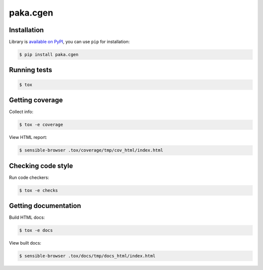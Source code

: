 paka.cgen
=========
.. image:: https://travis-ci.org/PavloKapyshin/paka.cgen.svg?branch=master
    :target: https://travis-ci.org/PavloKapyshin/paka.cgen


Installation
------------
Library is `available on PyPI <https://pypi.python.org/pypi/paka.cgen>`_,
you can use ``pip`` for installation:

.. code-block:: console

    $ pip install paka.cgen


Running tests
-------------
.. code-block:: console

    $ tox


Getting coverage
----------------
Collect info:

.. code-block:: console

    $ tox -e coverage

View HTML report:

.. code-block:: console

    $ sensible-browser .tox/coverage/tmp/cov_html/index.html


Checking code style
-------------------
Run code checkers:

.. code-block:: console

    $ tox -e checks


Getting documentation
---------------------
Build HTML docs:

.. code-block:: console

    $ tox -e docs

View built docs:

.. code-block:: console

    $ sensible-browser .tox/docs/tmp/docs_html/index.html
